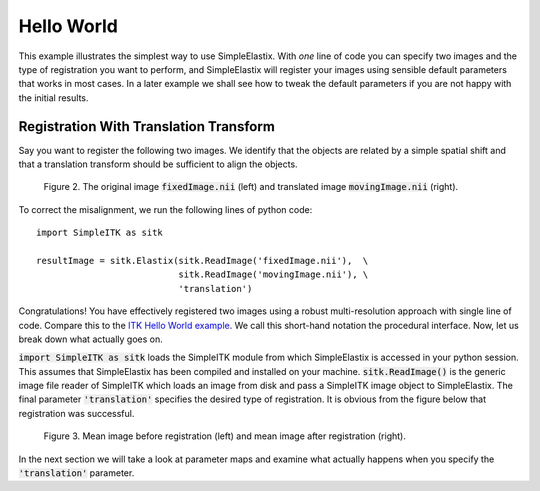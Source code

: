Hello World
===========

This example illustrates the simplest way to use SimpleElastix. With *one* line of code you can specify two images and the type of registration you want to perform, and SimpleElastix will register your images using sensible default parameters that works in most cases. In a later example we shall see how to tweak the default parameters if you are not happy with the initial results.

Registration With Translation Transform
---------------------------------------

Say you want to register the following two images. We identify that the objects are related by a simple spatial shift and that a translation transform should be sufficient to align the objects.

.. _fig: 

    .. image::  _static/BrainProtonDensity.png
       :width: 45%
       :align: left
    .. image::  _static/BrainProtonDensityTranslated13x17y.png
       :width: 45%
       :align: left

    .. class:  center
    
    Figure 2. The original image :code:`fixedImage.nii` (left) and translated image :code:`movingImage.nii` (right).


To correct the misalignment, we run the following lines of python code:

::

  import SimpleITK as sitk

  resultImage = sitk.Elastix(sitk.ReadImage('fixedImage.nii'),  \
                             sitk.ReadImage('movingImage.nii'), \
                             'translation')


Congratulations! You have effectively registered two images using a robust multi-resolution approach with single line of code. Compare this to the `ITK Hello World example <https://github.com/InsightSoftwareConsortium/ITK/blob/master/Examples/RegistrationITKv4/DeformableRegistration1.cxx>`_. We call this short-hand notation the procedural interface. Now, let us break down what actually goes on. 

:code:`import SimpleITK as sitk` loads the SimpleITK module from which SimpleElastix is accessed in your python session. This assumes that SimpleElastix has been compiled and installed on your machine. :code:`sitk.ReadImage()` is the generic image file reader of SimpleITK which loads an image from disk and pass a SimpleITK image object to SimpleElastix. The final parameter :code:`'translation'` specifies the desired type of registration. It is obvious from the figure below that registration was successful.

.. _fig2: 

    .. image::  _static/PreTranslated.jpeg
       :width: 45%
       :align: left
    .. image::  _static/PostTranslated.jpeg
       :width: 45%
       :align: left

    .. class:  center
    
    Figure 3. Mean image before registration (left) and mean image after registration (right).


In the next section we will take a look at parameter maps and examine what actually happens when you specify the :code:`'translation'` parameter.


